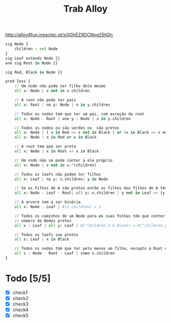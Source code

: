 #+title: Trab Alloy
http://alloy4fun.inesctec.pt/xGGhEZ9DCNng25hDn
#+begin_src python
sig Node {
	children : set Node
}
sig Leaf extends Node {}
one sig Root in Node {}

sig Red, Black in Node {}

pred Invs {
    // Um nodo não pode ser filho dele mesmo
    all x: Node | x not in x.children

  	// A root não pode ter pais
    all x: Root | no y: Node | x in y.children

  	// Todos os nodos tem que ter um pai, com exceção da root
    all x: Node - Root | one y : Node | x in y.children

    // Todos os nodos ou são verdes ou  são pretos
    all x: Node | ( x in Red => x not in Black ) or (x in Black => x not in Red)
    all x: Node | x in Red or x in Black

    // A root tem que ser preta
    all x: Node | x in Root => x in Black

    // Um nodo não se pode conter a ele próprio
    all x: Node | x not in x.^(children)

    // Todos os leafs não podem ter filhos
    all x: Leaf | no y: x.children| y in Node

    // Se os Filhos de A são pretos então os filhos dos filhos de A têm que ser vermelhos
    all x: Node - Leaf - Root| all y: x.children | y not in Leaf => (y in Red => x in Black) and (y in Black => x in Red)

    // A arvore tem q ser binária
    all x: Node - Leaf | #(x.children) = 2

    // Todos os caminhos de um Node para as suas folhas têm que conter o mesmo
    // número de Nodes pretos
    all x : Leaf | all y: Leaf | #(^children.x & Black) = #(^children.y & Black)

    // Todos os leafs sao pretos
    all x: Leaf | x in Black

    // Todos os nodos têm que ter pelo menos um filho, excepto a Root e os Leafs
    all x : Node - Root - Leaf | some x.children
}
#+end_src
* Todo [5/5]
- [X] check1
- [X] check2
- [X] check3
- [X] check4
- [X] check5

